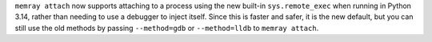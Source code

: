 ``memray attach`` now supports attaching to a process using the new built-in ``sys.remote_exec`` when running in Python 3.14, rather than needing to use a debugger to inject itself. Since this is faster and safer, it is the new default, but you can still use the old methods by passing ``--method=gdb`` or ``--method=lldb`` to ``memray attach``.
